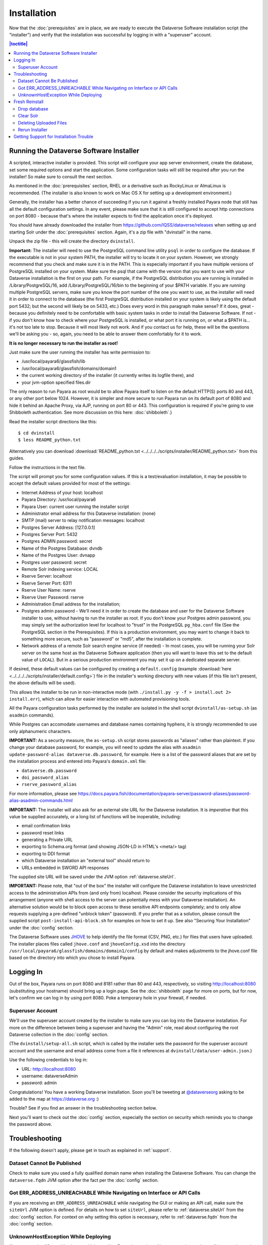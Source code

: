 ============
Installation
============

Now that the :doc:`prerequisites` are in place, we are ready to execute the Dataverse Software installation script (the "installer") and verify that the installation was successful by logging in with a "superuser" account.

.. contents:: |toctitle|
	:local:

.. _dataverse-installer:

Running the Dataverse Software Installer
----------------------------------------

A scripted, interactive installer is provided. This script will configure your app server environment, create the database, set some required options and start the application. Some configuration tasks will still be required after you run the installer! So make sure to consult the next section. 

As mentioned in the :doc:`prerequisites` section, RHEL or a derivative such as RockyLinux or AlmaLinux is recommended. (The installer is also known to work on Mac OS X for setting up a development environment.)

Generally, the installer has a better chance of succeeding if you run it against a freshly installed Payara node that still has all the default configuration settings. In any event, please make sure that it is still configured to accept http connections on port 8080 - because that's where the installer expects to find the application once it's deployed.

You should have already downloaded the installer from https://github.com/IQSS/dataverse/releases when setting up and starting Solr under the :doc:`prerequisites` section. Again, it's a zip file with "dvinstall" in the name.

Unpack the zip file - this will create the directory ``dvinstall``.

**Important:** The installer will need to use the PostgreSQL command line utility ``psql`` in order to configure the database. If the executable is not in your system PATH, the installer will try to locate it on your system. However, we strongly recommend that you check and make sure it is in the PATH. This is especially important if you have multiple versions of PostgreSQL installed on your system. Make sure the psql that came with the version that you want to use with your Dataverse installation is the first on your path. For example, if the PostgreSQL distribution you are running is installed in  /Library/PostgreSQL/16, add /Library/PostgreSQL/16/bin to the beginning of your $PATH variable. If you are *running* multiple PostgreSQL servers, make sure you know the port number of the one you want to use, as the installer will need it in order to connect to the database (the first PostgreSQL distribution installed on your system is likely using the default port 5432; but the second will likely be on 5433, etc.) Does every word in this paragraph make sense? If it does, great - because you definitely need to be comfortable with basic system tasks in order to install the Dataverse Software. If not - if you don't know how to check where your PostgreSQL is installed, or what port it is running on, or what a $PATH is... it's not too late to stop. Because it will most likely not work. And if you contact us for help, these will be the questions we'll be asking you - so, again, you need to be able to answer them comfortably for it to work.

**It is no longer necessary to run the installer as root!**

Just make sure the user running the installer has write permission to:

- /usr/local/payara6/glassfish/lib
- /usr/local/payara6/glassfish/domains/domain1
- the current working directory of the installer (it currently writes its logfile there), and
- your jvm-option specified files.dir

The only reason to run Payara as root would be to allow Payara itself to listen on the default HTTP(S) ports 80 and 443, or any other port below 1024. However, it is simpler and more secure to run Payara run on its default port of 8080 and hide it behind an Apache Proxy, via AJP, running on port 80 or 443. This configuration is required if you're going to use Shibboleth authentication. See more discussion on this here: :doc:`shibboleth`.)

Read the installer script directions like this::

        $ cd dvinstall
        $ less README_python.txt

Alternatively you can download :download:`README_python.txt <../../../../scripts/installer/README_python.txt>` from this guides.

Follow the instructions in the text file.

The script will prompt you for some configuration values. If this is a test/evaluation installation, it may be possible to accept the default values provided for most of the settings:

- Internet Address of your host: localhost
- Payara Directory: /usr/local/payara6
- Payara User: current user running the installer script
- Administrator email address for this Dataverse installation: (none)
- SMTP (mail) server to relay notification messages: localhost
- Postgres Server Address: [127.0.0.1]
- Postgres Server Port: 5432
- Postgres ADMIN password: secret
- Name of the Postgres Database: dvndb
- Name of the Postgres User: dvnapp
- Postgres user password: secret
- Remote Solr indexing service: LOCAL
- Rserve Server: localhost
- Rserve Server Port: 6311
- Rserve User Name: rserve
- Rserve User Password: rserve
- Administration Email address for the installation;
- Postgres admin password - We'll need it in order to create the database and user for the Dataverse Software installer to use, without having to run the installer as root. If you don't know your Postgres admin password, you may simply set the authorization level for localhost to "trust" in the PostgreSQL ``pg_hba.conf`` file (See the PostgreSQL section in the Prerequisites). If this is a production environment, you may want to change it back to something more secure, such as "password" or "md5", after the installation is complete.
- Network address of a remote Solr search engine service (if needed) - In most cases, you will be running your Solr server on the same host as the Dataverse Software application (then you will want to leave this set to the default value of ``LOCAL``). But in a serious production environment you may set it up on a dedicated separate server.

If desired, these default values can be configured by creating a ``default.config`` (example :download:`here <../../../../scripts/installer/default.config>`) file in the installer's working directory with new values (if this file isn't present, the above defaults will be used).

This allows the installer to be run in non-interactive mode (with ``./install.py -y -f > install.out 2> install.err``), which can allow for easier interaction with automated provisioning tools.

All the Payara configuration tasks performed by the installer are isolated in the shell script ``dvinstall/as-setup.sh`` (as ``asadmin`` commands). 

While Postgres can accomodate usernames and database names containing hyphens, it is strongly recommended to use only alphanumeric characters.

**IMPORTANT:** As a security measure, the ``as-setup.sh`` script stores passwords as "aliases" rather than plaintext. If you change your database password, for example, you will need to update the alias with ``asadmin update-password-alias dataverse.db.password``, for example. Here is a list of the password aliases that are set by the installation process and entered into Payara's ``domain.xml`` file:

- ``dataverse.db.password``
- ``doi_password_alias``
- ``rserve_password_alias``

For more information, please see https://docs.payara.fish/documentation/payara-server/password-aliases/password-alias-asadmin-commands.html

.. _importance-of-siteUrl:

**IMPORTANT:** The installer will also ask for an external site URL for the Dataverse installation. It is *imperative* that this value be supplied accurately, or a long list of functions will be inoperable, including:

- email confirmation links
- password reset links
- generating a Private URL
- exporting to Schema.org format (and showing JSON-LD in HTML's <meta/> tag)
- exporting to DDI format
- which Dataverse installation an "external tool" should return to
- URLs embedded in SWORD API responses

The supplied site URL will be saved under the JVM option :ref:`dataverse.siteUrl`.

**IMPORTANT:** Please note, that "out of the box" the installer will configure the Dataverse installation to leave unrestricted access to the administration APIs from (and only from) localhost. Please consider the security implications of this arrangement (anyone with shell access to the server can potentially mess with your Dataverse installation). An alternative solution would be to block open access to these sensitive API endpoints completely; and to only allow requests supplying a pre-defined "unblock token" (password). If you prefer that as a solution, please consult the supplied script ``post-install-api-block.sh`` for examples on how to set it up. See also "Securing Your Installation" under the :doc:`config` section.

The Dataverse Software uses JHOVE_ to help identify the file format (CSV, PNG, etc.) for files that users have uploaded. The installer places files called ``jhove.conf`` and ``jhoveConfig.xsd`` into the directory ``/usr/local/payara6/glassfish/domains/domain1/config`` by default and makes adjustments to the jhove.conf file based on the directory into which you chose to install Payara.

.. _JHOVE: https://jhove.openpreservation.org

Logging In
----------

Out of the box, Payara runs on port 8080 and 8181 rather than 80 and 443, respectively, so visiting http://localhost:8080 (substituting your hostname) should bring up a login page. See the :doc:`shibboleth` page for more on ports, but for now, let's confirm we can log in by using port 8080. Poke a temporary hole in your firewall, if needed. 

Superuser Account
^^^^^^^^^^^^^^^^^

We'll use the superuser account created by the installer to make sure you can log into the Dataverse installation. For more on the difference between being a superuser and having the "Admin" role, read about configuring the root Dataverse collection in the :doc:`config` section.

(The ``dvinstall/setup-all.sh`` script, which is called by the installer sets the password for the superuser account account and the username and email address come from a file it references at ``dvinstall/data/user-admin.json``.)

Use the following credentials to log in:

- URL: http://localhost:8080
- username: dataverseAdmin
- password: admin

Congratulations! You have a working Dataverse installation. Soon you'll be tweeting at `@dataverseorg <https://twitter.com/dataverseorg>`_ asking to be added to the map at https://dataverse.org :)

Trouble? See if you find an answer in the troubleshooting section below.

Next you'll want to check out the :doc:`config` section, especially the section on security which reminds you to change the password above.

Troubleshooting
---------------

If the following doesn't apply, please get in touch as explained in :ref:`support`.

Dataset Cannot Be Published
^^^^^^^^^^^^^^^^^^^^^^^^^^^

Check to make sure you used a fully qualified domain name when installing the Dataverse Software. You can change the ``dataverse.fqdn`` JVM option after the fact per the :doc:`config` section.

Got ERR_ADDRESS_UNREACHABLE While Navigating on Interface or API Calls
^^^^^^^^^^^^^^^^^^^^^^^^^^^^^^^^^^^^^^^^^^^^^^^^^^^^^^^^^^^^^^^^^^^^^^

If you are receiving an ``ERR_ADDRESS_UNREACHABLE`` while navigating the GUI or making an API call, make sure the ``siteUrl`` JVM option is defined. For details on how to set ``siteUrl``, please refer to :ref:`dataverse.siteUrl` from the :doc:`config` section. For context on why setting this option is necessary, refer to :ref:`dataverse.fqdn` from the :doc:`config` section.

UnknownHostException While Deploying
^^^^^^^^^^^^^^^^^^^^^^^^^^^^^^^^^^^^

If you are seeing "Caused by: java.net.UnknownHostException: myhost: Name or service not known" in server.log and your hostname is "myhost" the problem is likely that "myhost" doesn't appear in ``/etc/hosts``. See also https://stackoverflow.com/questions/21817809/glassfish-exception-during-deployment-project-with-stateful-ejb/21850873#21850873

.. _fresh-reinstall:

Fresh Reinstall
---------------

Early on when you're installing the Dataverse Software, you may think, "I just want to blow away what I've installed and start over." That's fine. You don't have to uninstall the various components like Payara, PostgreSQL and Solr, but you should be conscious of how to clear out their data. For Payara, a common helpful process is to:

- Stop Payara; 
- Remove the ``generated``, ``lib/databases`` and ``osgi-cache`` directories from the ``domain1`` directory;
- Start Payara

Drop database
^^^^^^^^^^^^^

In order to drop the database, you have to stop Payara, which will have open connections. Before you stop Payara, you may as well undeploy the war file. First, find the name like this:

``./asadmin list-applications``

Then undeploy it like this:

``./asadmin undeploy dataverse-VERSION``

Stop Payara with the init script provided in the :doc:`prerequisites` section or just use:

``./asadmin stop-domain``

With Payara down, you should now be able to drop your database and recreate it:

``psql -U dvnapp -c 'DROP DATABASE "dvndb"' template1``

Clear Solr
^^^^^^^^^^

The database is fresh and new but Solr has stale data it in. Clear it out with this command:

``curl http://localhost:8983/solr/collection1/update/json?commit=true -H "Content-type: application/json" -X POST -d "{\"delete\": { \"query\":\"*:*\"}}"``


Deleting Uploaded Files
^^^^^^^^^^^^^^^^^^^^^^^

The path below will depend on the value for ``dataverse.files.directory`` as described in the :doc:`config` section:

``rm -rf /usr/local/payara6/glassfish/domains/domain1/files``

Rerun Installer
^^^^^^^^^^^^^^^

With all the data cleared out, you should be ready to rerun the installer per above.

For more on this topic, see :ref:`rebuilding-dev-environment` section of the Developer Guide.

Getting Support for Installation Trouble
----------------------------------------

See :ref:`support`.
